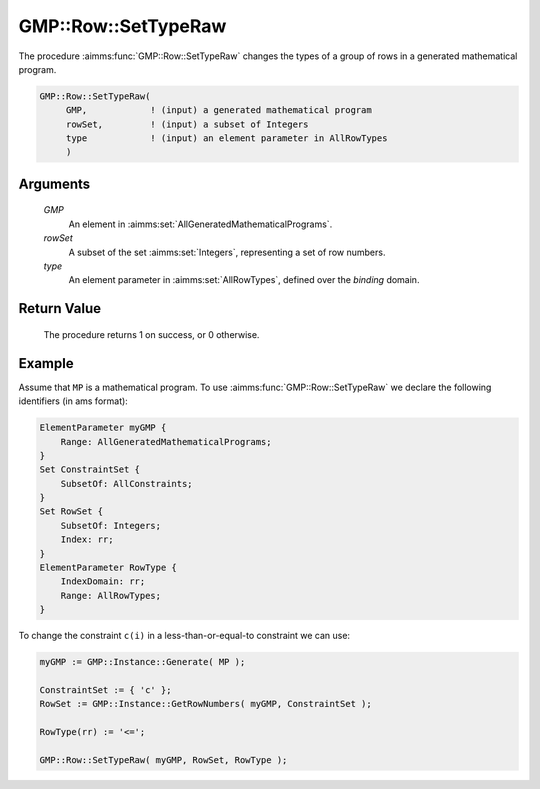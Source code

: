 .. aimms:procedure:: GMP::Row::SetTypeRaw(GMP, rowSet, type)

.. _GMP::Row::SetTypeRaw:

GMP::Row::SetTypeRaw
====================

The procedure :aimms:func:`GMP::Row::SetTypeRaw` changes the types of a group of rows
in a generated mathematical program.

.. code-block:: aimms

    GMP::Row::SetTypeRaw(
         GMP,            ! (input) a generated mathematical program
         rowSet,         ! (input) a subset of Integers
         type            ! (input) an element parameter in AllRowTypes
         )

Arguments
---------

    *GMP*
        An element in :aimms:set:`AllGeneratedMathematicalPrograms`.

    *rowSet*
        A subset of the set :aimms:set:`Integers`, representing a set of row
        numbers.

    *type*
        An element parameter in :aimms:set:`AllRowTypes`, defined over the *binding* domain.

Return Value
------------

    The procedure returns 1 on success, or 0 otherwise.

Example
-------

Assume that ``MP`` is a mathematical program. To use
:aimms:func:`GMP::Row::SetTypeRaw` we declare the following identifiers
(in ams format):

.. code-block:: aimms

    ElementParameter myGMP {
        Range: AllGeneratedMathematicalPrograms;
    }
    Set ConstraintSet {
        SubsetOf: AllConstraints;
    }
    Set RowSet {
        SubsetOf: Integers;
        Index: rr;
    }
    ElementParameter RowType {
        IndexDomain: rr;
        Range: AllRowTypes;
    }

To change the constraint ``c(i)`` in a less-than-or-equal-to constraint we can use:

.. code-block:: aimms

    myGMP := GMP::Instance::Generate( MP );
    
    ConstraintSet := { 'c' };
    RowSet := GMP::Instance::GetRowNumbers( myGMP, ConstraintSet );
    
    RowType(rr) := '<=';
    
    GMP::Row::SetTypeRaw( myGMP, RowSet, RowType );

.. seealso::

    - The routines :aimms:func:`GMP::Instance::Generate`, :aimms:func:`GMP::Row::GetType` and :aimms:func:`GMP::Row::SetType`.
